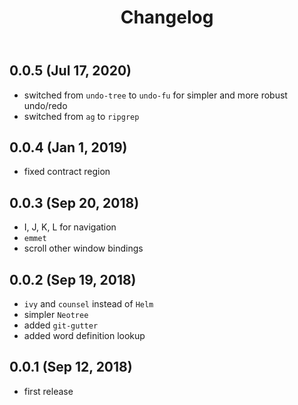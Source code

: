 #+TITLE: Changelog

** 0.0.5 (Jul 17, 2020)
- switched from =undo-tree= to =undo-fu= for simpler and more robust undo/redo
- switched from =ag= to =ripgrep=
** 0.0.4 (Jan 1, 2019)
- fixed contract region
** 0.0.3 (Sep 20, 2018)
- I, J, K, L for navigation
- =emmet=
- scroll other window bindings
** 0.0.2 (Sep 19, 2018)
- =ivy= and =counsel= instead of =Helm=
- simpler =Neotree=
- added =git-gutter=
- added word definition lookup
** 0.0.1 (Sep 12, 2018)
- first release

